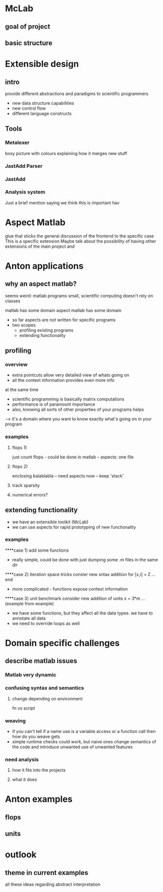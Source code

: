 
* McLab
** goal of project
** basic structure
* Extensible design
** intro
   provide different abstractions and paradigms to scientific
   programmers
   - new data structure capabilities
   - new control flow 
   - different language constructs
** Tools
*** Metalexer
    boxy picture with colours explaining how it merges new stuff
*** JastAdd Parser
*** JastAdd
*** Analysis system
    Just a brief mention saying we think this is important hav
* Aspect Matlab
  glue that sticks the general discussion of the frontend to the
  specific case 
  This is a specific extension
  Maybe talk about the possibility of having other extensions of the
  main project and 
* Anton applications
** why an aspect matlab?
seems weird:
matlab programs small, scientific computing doesn't rely on classes

matlab has some domain
aspect matlab has some domain
- so far aspects are not written for specific programs
- two scopes
  - profiling existing programs
  - extending functionality

** profiling
*** overview
- extra pointcuts allow very detailed view of whats going on
- all the context information provides even more info
at the same time
- scientific programming is basically matrix computations
- performance is of paramount importance
- also, knowing all sorts of other properties of your programs helps
--> it's a domain where you want to know exactly what's going on in your program

*** examples
**** flops 1)
just count flops - could be done in matlab
-- aspects: one file

**** flops 2)
enclosing balablabla
-- need aspects now
-- keep 'stack'

**** track sparsity
**** numerical errors?


** extending functionality
- we have an extensible toolkit (McLab)
- we can use aspects for rapid prototyping of new functionality

*** examples
****case 1)
add some functions
- really simple, could be done with just dumping some .m files in the
  same dir
****case 2)
iteration space tricks
consier new sntax addition
for [x,i] = Z
  ...
end

- more complicated - functions expose context information

****case 3)
unit benchmark
consider new addition of units
x = 3*m
... (example from example)

- we have some functions, but they affect all the data types. we have
  to annotate all data
- we need to override loops as well


   

* Domain specific challenges
** describe matlab issues
*** Matlab very dynamic
*** confusing syntax and semantics
**** change depending on environment
     fn vs script
*** weaving 
    - if you can't tell if a name use is a variable access or a
      function call then how do you weave gets
    - simple runtime checks could work, but naive ones change
      semantics of the code and introduce unwanted use of unwanted
      features
*** need analysis
**** how it fits into the projects
**** what it does
* Anton examples 
** flops

** units


* outlook
** theme in current examples
all these ideas regarding abstract interpretation


